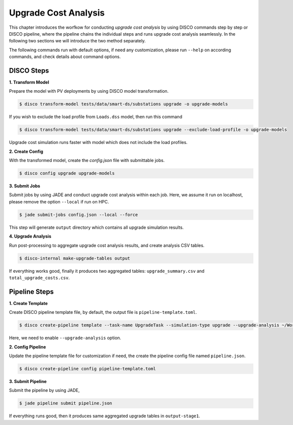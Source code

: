 Upgrade Cost Analysis
=====================

This chapter introduces the worfkow for conducting *upgrade cost analysis* by using DISCO commands
step by step or DISCO pipeline, where the pipeline chains the individual steps and runs upgrade cost
analysis seamlessly. In the following two sections we will introduce the two method separately.

The following commands run with default options, if need any customization, please run ``--help`` on
according commands, and check details about command options.

DISCO Steps
-----------

**1. Transform Model**

Prepare the model with PV deployments by using DISCO model transformation.

.. code-block:: bash

    $ disco transform-model tests/data/smart-ds/substations upgrade -o upgrade-models

If you wish to exclude the load profile from ``Loads.dss`` model, then run this command

.. code-block:: bash

    $ disco transform-model tests/data/smart-ds/substations upgrade --exclude-load-profile -o upgrade-models

Upgrade cost simulation runs faster with model which does not include the load profiles.

**2. Create Config**

With the transformed model, create the `config.json` file with submittable jobs.

.. code-block:: bash

    $ disco config upgrade upgrade-models

**3. Submit Jobs**

Submit jobs by using JADE and conduct upgrade cost analysis within each job. Here, we assume
it run on localhost, please remove the option ``--local`` if run on HPC.

.. code-block:: bash

    $ jade submit-jobs config.json --local --force

This step will generate ``output`` directory which contains all upgrade simulation results.

**4. Upgrade Analysis**

Run post-processing to aggregate upgrade cost analysis results, and create analysis CSV tables.

.. code-block:: bash

    $ disco-internal make-upgrade-tables output

If everything works good, finally it produces two aggregated tables: ``upgrade_summary.csv`` and
``total_upgrade_costs.csv``. 


Pipeline Steps
--------------

**1. Create Template**

Create DISCO pipeline template file, by default, the output file is ``pipeline-template.toml``.

.. code-block:: bash

    $ disco create-pipeline template --task-name UpgradeTask --simulation-type upgrade --upgrade-analysis ~/Workspace/disco/tests/data/smart-ds/substations

Here, we need to enable ``--upgrade-analysis`` option.

**2. Config Pipeline**

Update the pipeline template file for customization if need, the create the pipeline config file
named ``pipeline.json``.

.. code-block:: bash

    $ disco create-pipeline config pipeline-template.toml


**3. Submit Pipeline**

Submit the pipeline by using JADE, 

.. code-block:: bash

    $ jade pipeline submit pipeline.json

If everything runs good, then it produces same aggregated upgrade tables in ``output-stage1``.
